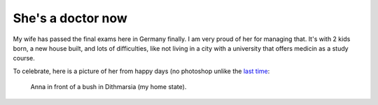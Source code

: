 .. post:: 2011/04/16 11:48
   :tags: family
   :author: Kay Hayen

####################
 She's a doctor now
####################

My wife has passed the final exams here in Germany finally. I am very
proud of her for managing that. It's with 2 kids born, a new house
built, and lots of difficulties, like not living in a city with a
university that offers medicin as a study course.

To celebrate, here is a picture of her from happy days (no photoshop
unlike the `last time </posts/family-photo.html>`_:

.. figure:: images/Anna_Dithmarsia.jpg
   :target: images/Anna_Dithmarsia.jpg
   :width: 80%
   :alt: Image of my wife

   Anna in front of a bush in Dithmarsia (my home state).
